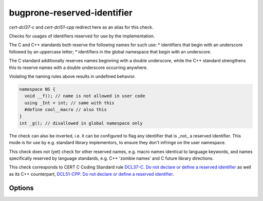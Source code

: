 .. title:: clang-tidy - bugprone-reserved-identifier

bugprone-reserved-identifier
============================

`cert-dcl37-c` and `cert-dcl51-cpp` redirect here as an alias for this check.

Checks for usages of identifiers reserved for use by the implementation. 

The C and C++ standards both reserve the following names for such use:
* identifiers that begin with an underscore followed by an uppercase letter;
* identifiers in the global namespace that begin with an underscore.

The C standard additionally reserves names beginning with a double underscore,
while the C++ standard strengthens this to reserve names with a double 
underscore occurring anywhere.

Violating the naming rules above results in undefined behavior.

.. code-block:: c++

  namespace NS { 
    void __f(); // name is not allowed in user code
    using _Int = int; // same with this
    #define cool__macro // also this
  }
  int _g(); // disallowed in global namespace only

The check can also be inverted, i.e. it can be configured to flag any 
identifier that is _not_ a reserved identifier. This mode is for use by e.g. 
standard library implementors, to ensure they don't infringe on the user 
namespace.

This check does not (yet) check for other reserved names, e.g. macro names 
identical to language keywords, and names specifically reserved by language 
standards, e.g. C++ 'zombie names' and C future library directions.

This check corresponds to CERT C Coding Standard rule `DCL37-C. Do not declare 
or define a reserved identifier
<https://wiki.sei.cmu.edu/confluence/display/c/DCL37-C.+Do+not+declare+or+define+a+reserved+identifier>`_
as well as its C++ counterpart, `DCL51-CPP. Do not declare or define a reserved
identifier 
<https://wiki.sei.cmu.edu/confluence/display/cplusplus/DCL51-CPP.+Do+not+declare+or+define+a+reserved+identifier>`_.

Options
-------

.. option:: Invert

   If non-zero, inverts the check, i.e. flags names that are not reserved. 
   Default is `0`.

.. option:: AllowedIdentifiers

   Semicolon-separated list of names that the check ignores. Default is an 
   empty list.
